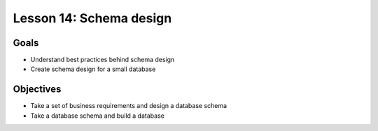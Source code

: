 Lesson 14: Schema design
========================

Goals
-----

- Understand best practices behind schema design
- Create schema design for a small database

Objectives
----------

- Take a set of business requirements and design a database schema
- Take a database schema and build a database